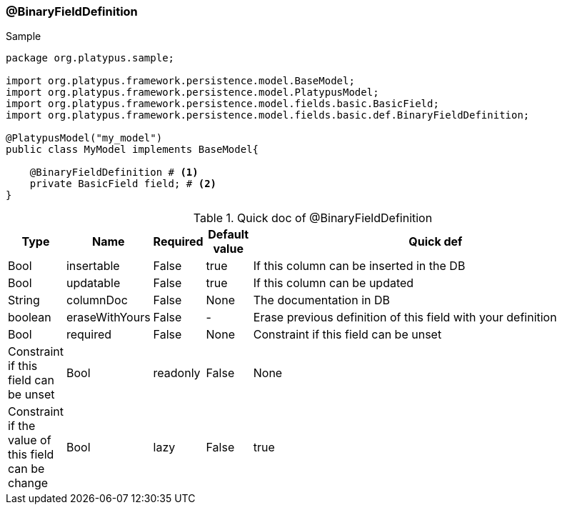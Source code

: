 === @BinaryFieldDefinition
.Sample
[source, java, numbered]
----
package org.platypus.sample;

import org.platypus.framework.persistence.model.BaseModel;
import org.platypus.framework.persistence.model.PlatypusModel;
import org.platypus.framework.persistence.model.fields.basic.BasicField;
import org.platypus.framework.persistence.model.fields.basic.def.BinaryFieldDefinition;

@PlatypusModel("my_model")
public class MyModel implements BaseModel{

    @BinaryFieldDefinition # <1>
    private BasicField field; # <2>
}
----

.Quick doc of @BinaryFieldDefinition
[cols="1,1,1,1,9",options="header"]
|===
|Type |Name  |Required |Default value |Quick def

|Bool
|insertable
|False
|true
|If this column can be inserted in the DB

|Bool
|updatable
|False
|true
|If this column can be updated

|String
|columnDoc
|False
|None
|The documentation in DB

|boolean
|eraseWithYours
|False
|-
|Erase previous definition of this field with your definition

|Bool
|required
|False
|None
|Constraint if this field can be unset
|Constraint if this field can be unset

|Bool
|readonly
|False
|None
|Constraint if the value of this field can be change

|Bool
|lazy
|False
|true
|If this field is load on demand
|===